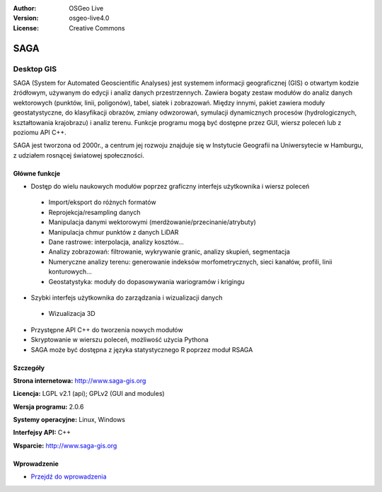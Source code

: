 :Author: OSGeo Live
:Version: osgeo-live4.0
:License: Creative Commons

.. _saga-overview:

.. image:: ../../images/project_logos/logo-saga.png
  :scale: 100 %
  :alt: project logo
  :align: right
  :target: http://www.saga-gis.org


SAGA
====

Desktop GIS
~~~~~~~~~~~

SAGA (System for Automated Geoscientific Analyses) jest systemem informacji geograficznej (GIS)
o otwartym kodzie źródłowym, używanym do edycji i analiz danych przestrzennych.
Zawiera bogaty zestaw modułów do analiz danych wektorowych (punktów, linii, poligonów),
tabel, siatek i zobrazowań. Między innymi, pakiet zawiera moduły geostatystyczne, do klasyfikacji obrazów,
zmiany odwzorowań, symulacji dynamicznych procesów (hydrologicznych, kształtowania
krajobrazu) i analiz terenu. Funkcje programu mogą być dostępne przez GUI, wiersz poleceń
lub z poziomu API C++.

SAGA jest tworzona od 2000r., a centrum jej rozwoju znajduje się 
w Instytucie Geografii na Uniwersytecie w Hamburgu, z udziałem 
rosnącej światowej społeczności.

.. image:: ../../images/screenshots/1024x768/saga_overview.png
  :scale: 40%
  :alt: screenshot
  :align: right

Główne funkcje
-------------

* Dostęp do wielu naukowych modułów poprzez graficzny interfejs użytkownika i wiersz poleceń

 * Import/eksport do różnych formatów
 * Reprojekcja/resampling danych
 * Manipulacja danymi wektorowymi (merdżowanie/przecinanie/atrybuty)
 * Manipulacja chmur punktów z danych LiDAR
 * Dane rastrowe: interpolacja, analizy kosztów...
 * Analizy zobrazowań: filtrowanie, wykrywanie granic, analizy skupień, segmentacja
 * Numeryczne analizy terenu: generowanie indeksów morfometrycznych, sieci kanałów, profili, linii konturowych...
 * Geostatystyka: moduły do dopasowywania wariogramów i krigingu

* Szybki interfejs użytkownika do zarządzania i wizualizacji danych

 * Wizualizacja 3D

* Przystępne API C++ do tworzenia nowych modułów
* Skryptowanie w wierszu poleceń, możliwość użycia Pythona
* SAGA może być dostępna z języka statystycznego R poprzez moduł RSAGA

Szczegóły
-------

**Strona internetowa:** http://www.saga-gis.org

**Licencja:** LGPL v2.1 (api); GPLv2 (GUI and modules)

**Wersja programu:** 2.0.6

**Systemy operacyjne:** Linux, Windows

**Interfejsy API:** C++

**Wsparcie:** http://www.saga-gis.org


Wprowadzenie
----------

* `Przejdź do wprowadzenia <../quickstart/saga_quickstart.html>`_


